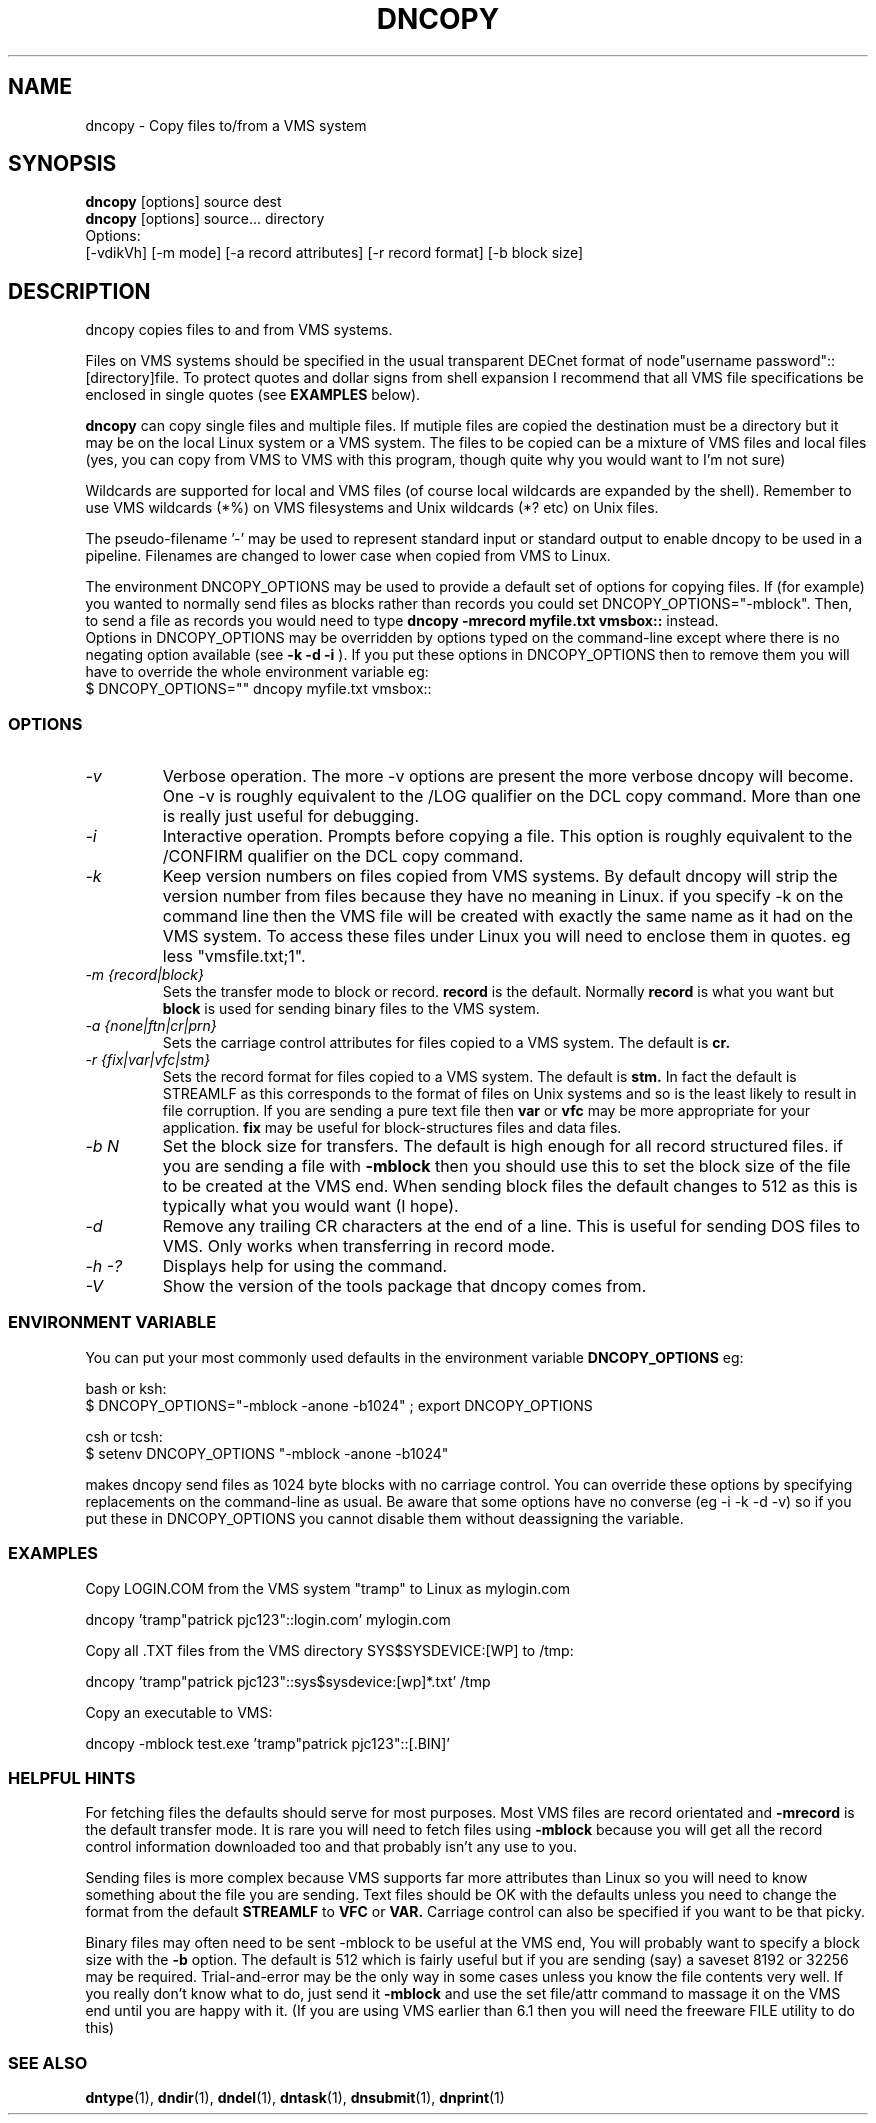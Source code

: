 .TH DNCOPY 1 "January 26 2000" "DECnet utilities"

.SH NAME
dncopy \- Copy files to/from a VMS system

.SH SYNOPSIS
.B dncopy 
[options] source dest
.br
.B dncopy 
[options] source... directory
.br
Options:
.br
[\-vdikVh] [\-m mode] [\-a record attributes] [\-r record format]
[\-b block size]
.SH DESCRIPTION
.PP
dncopy copies files to and from VMS systems.
.br
 
.br
Files on VMS systems should be specified in the usual transparent DECnet format
of node"username password"::[directory]file. To protect quotes and dollar signs
from shell expansion I recommend that all VMS file specifications be enclosed
in single quotes (see 
.B EXAMPLES
below).
.br

.br
.B dncopy
can copy single files and multiple files. If mutiple files are copied the 
destination must be a directory but it may be on the local Linux system
or a VMS system. The files to be copied can be a mixture of VMS files and 
local files (yes, you can copy from VMS to VMS with this program, though
quite why you would want to I'm not sure)
.br
 
.br
Wildcards are supported for local and VMS files (of course local wildcards are 
expanded by the shell). Remember to use VMS wildcards (*%) on VMS filesystems 
and Unix wildcards (*? etc) on Unix files.
.br

.br
The pseudo-filename '-' may be used to represent standard input or standard
output to enable dncopy to be used in a pipeline.
Filenames are changed to lower case when copied from VMS to Linux.
.br

.br
The environment DNCOPY_OPTIONS may be used to provide a default set of
options for copying files. If (for example) you wanted to normally send
files as blocks rather than records you could set DNCOPY_OPTIONS="-mblock". 
Then, to send a file as records you would need to type
.B dncopy -mrecord myfile.txt vmsbox::
instead.
.br
Options in DNCOPY_OPTIONS may be overridden by options typed on the 
command-line except where there is no negating option available (see
.B -k -d -i
). If you put these options in DNCOPY_OPTIONS then to remove them you will
have to override the whole environment variable eg:
.br
$ DNCOPY_OPTIONS="" dncopy myfile.txt vmsbox::
.br

.SS OPTIONS
.TP
.I "\-v"
Verbose operation. The more -v options are present the more verbose dncopy
will become. One -v is roughly equivalent to the /LOG qualifier on the DCL 
copy command. More than one is really just useful for debugging.
.TP
.I "\-i"
Interactive operation. Prompts before copying a file. This option is roughly
equivalent to the /CONFIRM qualifier on the DCL copy command.
.TP
.I "\-k"
Keep version numbers on files copied from VMS systems. By default dncopy will
strip the version number from files because they have no meaning in Linux.
if you specify -k on the command line then the VMS file will be created with
exactly the same name as it had on the VMS system. To access these files under
Linux you will need to enclose them in quotes. eg less "vmsfile.txt;1".
.TP
.I "\-m {record|block}"
Sets the transfer mode to block or record.
.B record
is the default. Normally 
.B record
is what you want but 
.B block
is used for sending binary files to the VMS system.
.TP
.I "\-a {none|ftn|cr|prn}"
Sets the carriage control attributes for files copied to a VMS system. The 
default is 
.B cr.
.TP
.I "\-r {fix|var|vfc|stm}"
Sets the record format for files copied to a VMS system. The default is
.B stm.
In fact the default is STREAMLF as this corresponds to the format of files
on Unix systems and so is the least likely to result in file corruption. 
If you are sending a pure text file then 
.B var
or
.B vfc
may be more appropriate for your application.
.B fix
may be useful for block-structures files and data files.
.TP
.I \-b N
Set the block size for transfers. The default is high enough for all record
structured files. if you are sending a file with
.B -mblock
then you should use this to set the block size of the file to be created at
the VMS end. When sending block files the default changes to 512 as this is
typically what you would want (I hope).
.TP
.I "\-d"
Remove any trailing CR characters at the end of a line. This is useful for
sending DOS files to VMS. Only works when transferring in record mode.
.TP
.I \-h \-?
Displays help for using the command.
.TP
.I \-V
Show the version of the tools package that dncopy comes from.
.br
.SS ENVIRONMENT VARIABLE
You can put your most commonly used defaults in the environment variable
.B DNCOPY_OPTIONS
eg:
.br

.br
bash or ksh:
.br
$ DNCOPY_OPTIONS="-mblock -anone -b1024" ; export DNCOPY_OPTIONS
.br
 
.br
csh or tcsh:
.br
$ setenv DNCOPY_OPTIONS "-mblock -anone -b1024"
.br

.br
makes dncopy send files as 1024 byte blocks with no carriage control. You can
override these options by specifying replacements on the command-line as usual.
Be aware that some options have no converse (eg -i -k -d -v) so if you put
these in DNCOPY_OPTIONS you cannot disable them without deassigning the
variable.
.br

.SS EXAMPLES
.br
.br
Copy LOGIN.COM from the VMS system "tramp" to Linux as mylogin.com
.br
.nf
.br
.PP
    dncopy 'tramp"patrick pjc123"::login.com' mylogin.com
.br

.br
Copy all .TXT files from the VMS directory SYS$SYSDEVICE:[WP] to /tmp:
.br

.br
.PP
    dncopy 'tramp"patrick pjc123"::sys$sysdevice:[wp]*.txt' /tmp
.br

.br
Copy an executable to VMS:
.br

.br
.PP
    dncopy -mblock test.exe 'tramp"patrick pjc123"::[.BIN]'
.br

.SS HELPFUL HINTS
For fetching files the defaults should serve for most purposes. Most VMS files
are record orientated and 
.B -mrecord
is the default transfer mode. It is rare you will need to fetch files using
.B -mblock
because you will get all the record control information downloaded too and
that probably isn't any use to you.
.br

.br
Sending files is more complex because VMS supports far more attributes
than Linux so you will need to know something about the file you are 
sending. Text files should be OK with the defaults unless you need to change
the format from the default 
.B STREAMLF
to 
.B VFC
or 
.B VAR.
Carriage control can also be specified if you want to be that picky. 

Binary files may often need to be sent -mblock to be useful at the VMS end,
You will probably want to specify a block size with the
.B -b
option. The default is 512 which is fairly useful but if you are sending
(say) a saveset 8192 or 32256 may be required. Trial-and-error may
be the only way in some cases unless you know the file contents very well.
If you really don't know what to do, just send it
.B -mblock
and use the set file/attr command to massage it on the VMS end until you are
happy with it. (If you are using VMS earlier than 6.1 then you will need
the freeware FILE utility to do this)
.SS SEE ALSO
.BR dntype "(1), " dndir "(1), " dndel "(1), " dntask "(1), " dnsubmit "(1), " dnprint "(1)"
